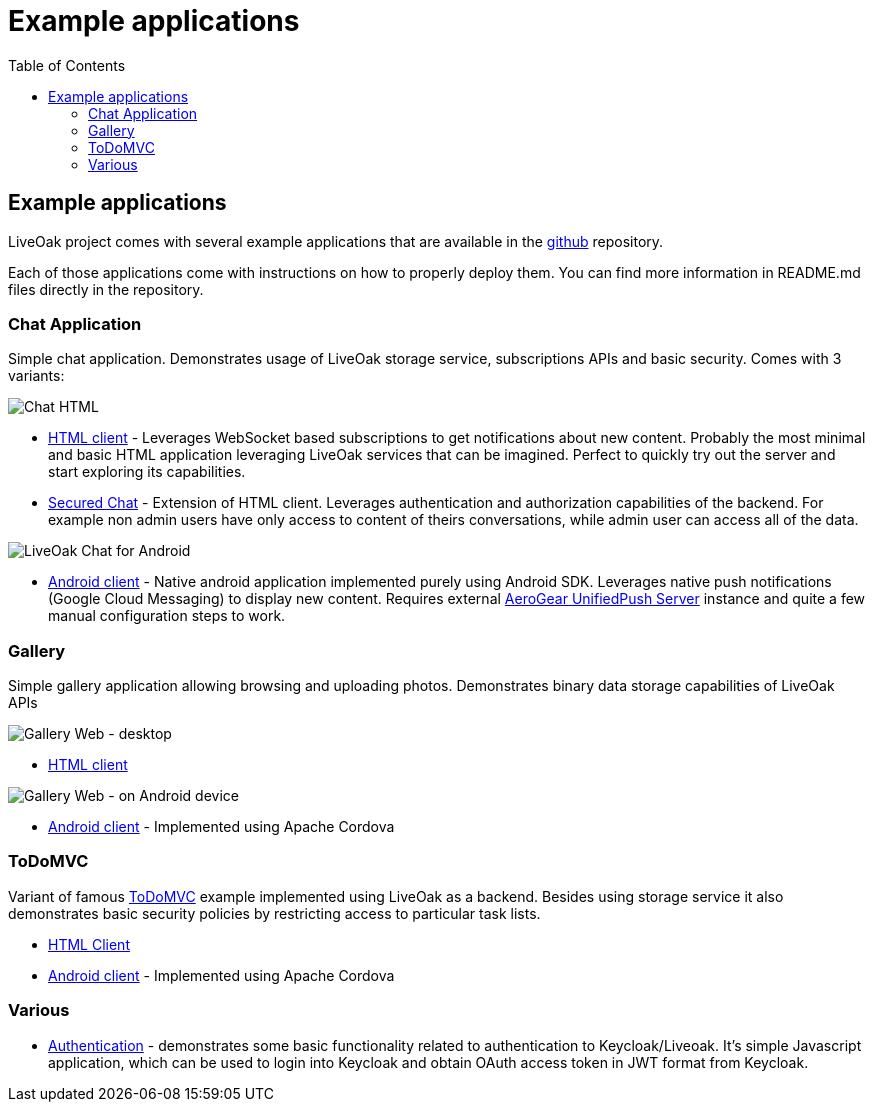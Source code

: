 = Example applications
:awestruct-layout: two-column
:toc:

toc::[]

== Example applications

LiveOak project comes with several example applications that are available in the
link:https://github.com/liveoak-io/liveoak-examples[github] repository.

Each of those applications come with instructions on how to properly deploy them. You can find more information in
README.md files directly in the repository.

=== Chat Application

//TODO: screenshots

Simple chat application. Demonstrates usage of LiveOak storage service, subscriptions APIs and basic security.
Comes with 3 variants:

image::guides/chat_html.png[Chat HTML]

* link:https://github.com/liveoak-io/liveoak-examples/tree/master/chat/chat-html[HTML client] - Leverages WebSocket based
subscriptions to get notifications about new content. Probably the most minimal and basic HTML application leveraging
LiveOak services that can be imagined. Perfect to quickly try out the server and start exploring its capabilities.

* link:https://github.com/liveoak-io/liveoak-examples/tree/master/chat/chat-html-secured[Secured Chat] - Extension of HTML client.
Leverages authentication and authorization capabilities of the backend. For example non admin users have only access to content
 of theirs conversations, while admin user can access all of the data.

image:guides/chat_android.png[LiveOak Chat for Android]

* link:https://github.com/liveoak-io/liveoak-examples/tree/master/chat/chat-android[Android client] - Native android application
implemented purely using Android SDK. Leverages native push notifications (Google Cloud Messaging) to display new content.
Requires external
link:http://aerogear.org/docs/specs/aerogear-server-push/[AeroGear UnifiedPush Server] instance and quite a few
 manual configuration steps to work.

=== Gallery

Simple gallery application allowing browsing and uploading photos. Demonstrates binary data storage capabilities of LiveOak APIs

image::guides/gallery_web.png[Gallery Web - desktop]

* link:https://https://github.com/liveoak-io/liveoak-examples/tree/master/gallery[HTML client]

image::guides/gallery_web_on_android.png[Gallery Web - on Android device]

* link:https://github.com/liveoak-io/liveoak-examples/tree/master/gallery-cordova[Android client] - Implemented using
 Apache Cordova

=== ToDoMVC

Variant of famous link:http://todomvc.com[ToDoMVC] example implemented using LiveOak as a backend. Besides using storage service
it also demonstrates basic security policies by restricting access to particular task lists.

* link:https://github.com/liveoak-io/liveoak-examples/tree/master/todomvc[HTML Client]

* link:https://github.com/liveoak-io/liveoak-examples/tree/master/todomvc-cordova[Android client] - Implemented using
 Apache Cordova

=== Various

* link:https://github.com/liveoak-io/liveoak-examples/tree/master/auth[Authentication] - demonstrates some basic functionality
related to authentication to Keycloak/Liveoak. It's simple Javascript application, which can be used to login into Keycloak
and obtain OAuth access token in JWT format from Keycloak.


